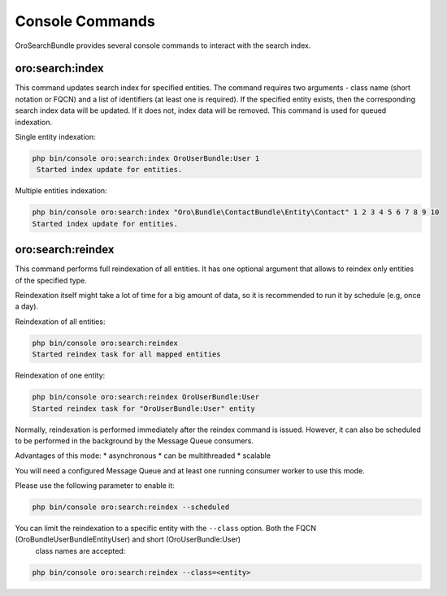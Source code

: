.. _search_index_db_from_md--console-commands:

Console Commands
================

OroSearchBundle provides several console commands to interact with the
search index.

oro:search:index
----------------

This command updates search index for specified entities. The command requires
two arguments - class name (short notation or FQCN) and a list of
identifiers (at least one is required). If the specified entity exists, then the
corresponding search index data will be updated. If it does not, index data
will be removed. This command is used for queued indexation.

Single entity indexation:

.. code-block:: bash

   php bin/console oro:search:index OroUserBundle:User 1
    Started index update for entities.

Multiple entities indexation:

.. code-block:: bash

    php bin/console oro:search:index "Oro\Bundle\ContactBundle\Entity\Contact" 1 2 3 4 5 6 7 8 9 10
    Started index update for entities.

oro:search:reindex
------------------

This command performs full reindexation of all entities. It has one
optional argument that allows to reindex only entities of the specified
type.

Reindexation itself might take a lot of time for a big amount of data, so
it is recommended to run it by schedule (e.g, once a day).

Reindexation of all entities:

.. code-block:: none

    php bin/console oro:search:reindex
    Started reindex task for all mapped entities

Reindexation of one entity:

.. code-block:: bash

    php bin/console oro:search:reindex OroUserBundle:User
    Started reindex task for "OroUserBundle:User" entity

Normally, reindexation is performed immediately after the reindex
command is issued. However, it can also be scheduled to be performed in
the background by the Message Queue consumers.

Advantages of this mode: \* asynchronous \* can be multithreaded \*
scalable

You will need a configured Message Queue and at least one running
consumer worker to use this mode.

Please use the following parameter to enable it:

.. code-block:: bash

    php bin/console oro:search:reindex --scheduled

You can limit the reindexation to a specific entity with the ``--class`` option. Both the FQCN (Oro\Bundle\UserBundle\Entity\User) and short (OroUserBundle:User)
  class names are accepted:

.. code-block:: none

    php bin/console oro:search:reindex --class=<entity>
